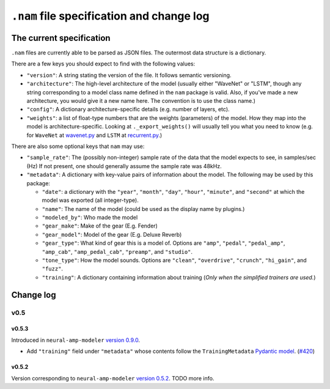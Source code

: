 ``.nam`` file specification and change log
==========================================

The current specification
-------------------------

``.nam`` files are currently able to be parsed as JSON files. The outermost data 
structure is a dictionary.

There are a few keys you should expect to find with the following values:

* ``"version"``: A string stating the version of the file. It follows semantic
  versioning.
* ``"architecture"``: The high-level architecture of the model (usually either 
  "WaveNet" or "LSTM", though any string corresponding to a model class name 
  defined in the ``nam`` package is valid. Also, if you've made a new 
  architecture, you would give it a new name here. The convention is to use the 
  class name.)
* ``"config"``: A dictionary architecture-specific details (e.g. number of 
  layers, etc).
* ``"weights"``: a list of float-type numbers that are the weights (parameters) 
  of the model. How they map into the model is architecture-specific. Looking at
  ``._export_weights()`` will usually tell you what you need to know (e.g. for 
  ``WaveNet`` at
  `wavenet.py <https://github.com/sdatkinson/neural-amp-modeler/blob/cb100787af4b16764ac94a2edf9bcf7dc5ae59a7/nam/models/wavenet.py#L428>`_ 
  and ``LSTM`` at
  `recurrent.py <https://github.com/sdatkinson/neural-amp-modeler/blob/cb100787af4b16764ac94a2edf9bcf7dc5ae59a7/nam/models/recurrent.py#L317>`_.)

There are also some optional keys that ``nam`` may use:

* ``"sample_rate"``: The (possibly non-integer) sample rate of the data that the
  model expects to see, in samples/sec (Hz) If not present, one should generally
  assume the sample rate was 48kHz.
* ``"metadata"``: A dictionary with key-value pairs of information about the 
  model. The following may be used by this package:

  * ``"date"``: a dictionary with the ``"year"``, ``"month"``, ``"day"``, 
    ``"hour"``, ``"minute"``, and ``"second"`` at which the model was exported 
    (all integer-type).
  * ``"name"``: The name of the model (could be used as the display name by plugins.)
  * ``"modeled_by"``: Who made the model
  * ``"gear_make"``: Make of the gear (E.g. Fender)
  * ``"gear_model"``: Model of the gear (E.g. Deluxe Reverb)
  * ``"gear_type"``: What kind of gear this is a model of. Options are 
    ``"amp"``, ``"pedal"``, ``"pedal_amp"``, ``"amp_cab"``, ``"amp_pedal_cab"``,
    ``"preamp"``, and ``"studio"``.
  * ``"tone_type"``: How the model sounds. Options are ``"clean"``, 
    ``"overdrive"``, ``"crunch"``, ``"hi_gain"``, and ``"fuzz"``.
  * ``"training"``: A dictionary containing information about training (*Only 
    when the simplified trainers are used.*)


Change log
----------

v0.5
^^^^

v0.5.3
""""""

Introduced in ``neural-amp-modeler`` `version 0.9.0 <https://github.com/sdatkinson/neural-amp-modeler/releases/tag/v0.9.0>`_.

* Add ``"training"`` field under ``"metadata"`` whose contents follow the
  ``TrainingMetadata`` 
  `Pydantic model <https://github.com/sdatkinson/neural-amp-modeler/blob/cb100787af4b16764ac94a2edf9bcf7dc5ae59a7/nam/train/metadata.py#L84>`_. (`#420 <https://github.com/sdatkinson/neural-amp-modeler/pull/420>`_)

v0.5.2
""""""

Version corresponding to ``neural-amp-modeler`` 
`version 0.5.2 <https://github.com/sdatkinson/neural-amp-modeler/releases/tag/v0.5.2>`_.
TODO more info.
